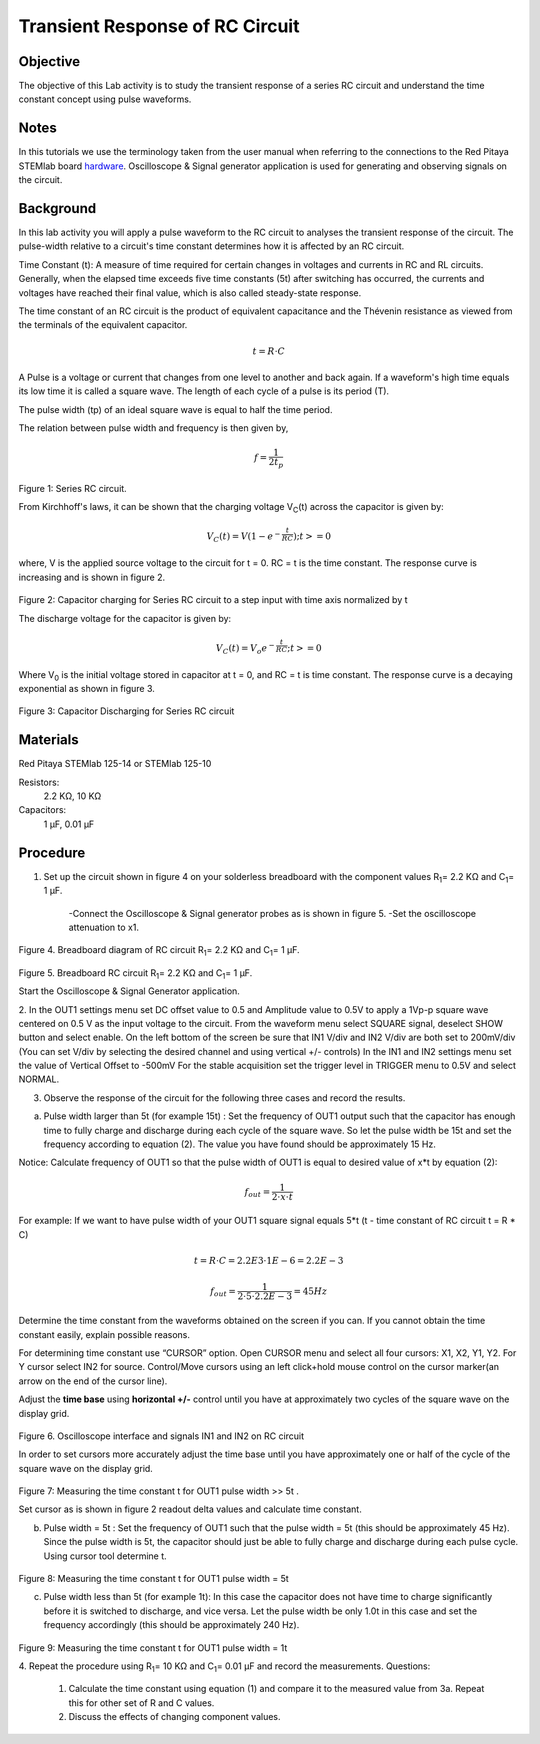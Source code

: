 Transient Response of RC Circuit
################################


Objective
_________

The objective of this Lab activity is to study the transient response of a series RC circuit and understand the time constant concept using pulse waveforms.

Notes
_____

.. _hardware: http://redpitaya.readthedocs.io/en/latest/doc/developerGuide/125-10/top.html

In this tutorials we use the terminology taken from the user manual when referring to the connections to the Red Pitaya STEMlab board hardware_.
Oscilloscope & Signal generator application is used for generating and observing signals on the circuit. 


Background
__________

In this lab activity you will apply a pulse waveform to the RC circuit to analyses the transient response of the circuit. The pulse-width relative to a circuit's time constant determines how it is affected by an RC circuit. 

Time Constant (t): A measure of time required for certain changes in voltages and currents in RC and RL circuits. Generally, when the elapsed time exceeds five time constants (5t) after switching has occurred, the currents and voltages have reached their final value, which is also called steady-state response. 

The time constant of an RC circuit is the product of equivalent capacitance and the Thévenin resistance as viewed from the terminals of the equivalent capacitor. 

.. math::
	
	t = R \cdot C 

A Pulse is a voltage or current that changes from one level to another and back again. If a waveform's high time equals its low time it is called a square wave. The length of each cycle of a pulse is its period (T). 

The pulse width (tp) of an ideal square wave is equal to half the time period. 

The relation between pulse width and frequency is then given by, 

.. math::
	
	f = \frac{1}{2t_p} 

.. figure:: img/Activity_06_Fig_01.png

Figure 1: Series RC circuit.

From Kirchhoff's laws, it can be shown that the charging voltage V\ :sub:`C`\ (t) across the capacitor is given by: 

.. math::	
	V_C (t) = V( 1- e^{- \frac{t}{RC}})  ;t >= 0 

where, V is the applied source voltage to the circuit for t = 0. RC = t is the time constant. The response curve is increasing and is shown in figure 2. 

.. figure:: img/Activity_06_Fig_02.png

Figure 2: Capacitor charging for Series RC circuit to a step input with time axis normalized by t

The discharge voltage for the capacitor is given by: 

.. math::

	V_C (t) = V_o e^{-\frac{t}{RC}} ;t >= 0 

Where V\ :sub:`0`\  is the initial voltage stored in capacitor at t = 0, and RC = t is time constant. The response curve is a decaying exponential as shown in figure 3. 

.. figure:: img/Activity_06_Fig_03.png

Figure 3: Capacitor Discharging for Series RC circuit

Materials
_________

Red Pitaya STEMlab 125-14 or STEMlab 125-10 

Resistors: 
	2.2 KΩ, 
	10 KΩ

Capacitors: 
	1 µF, 
	0.01 µF 

Procedure
_________

1. Set up the circuit shown in figure 4 on your solderless breadboard with the component values R\ :sub:`1`\ = 2.2 KΩ and C\ :sub:`1`\ = 1 µF. 

	-Connect the Oscilloscope & Signal generator probes as is shown in figure 5.
	-Set the oscilloscope attenuation to x1.

.. figure::   img/Activity_06_Fig_04.png

Figure 4. Breadboard diagram of RC circuit  R\ :sub:`1`\ = 2.2 KΩ and C\ :sub:`1`\ = 1 µF. 


.. figure::   img/Activity_06_Fig_05.png

Figure 5. Breadboard RC circuit R\ :sub:`1`\ = 2.2 KΩ and C\ :sub:`1`\ = 1 µF. 

Start the Oscilloscope & Signal Generator application. 

2. In the OUT1 settings menu set DC offset value to 0.5 and Amplitude  value to 0.5V to apply a 1Vp-p square wave centered on 0.5 V as the input voltage to the circuit. From the waveform menu select SQUARE signal, deselect SHOW button and select enable. 
On the left bottom of the screen be sure that IN1 V/div and IN2 V/div are both set to 200mV/div (You can set V/div by selecting the desired channel and using vertical +/- controls)
In the IN1 and IN2 settings menu set the value of Vertical Offset to -500mV 
For the stable acquisition set the trigger level in TRIGGER menu to 0.5V and select NORMAL.

3. Observe the response of the circuit for the following three cases and record the results. 

a. Pulse width larger than 5t (for example 15t) : Set the frequency of OUT1 output such that the capacitor has enough time to fully charge and discharge during each cycle of the square wave. So let the pulse width be 15t and set the frequency according to equation (2). The value you have found should be approximately 15 Hz. 

Notice: Calculate frequency of OUT1 so that the pulse width of OUT1 is equal to desired 
value of x*t by equation (2):

.. math::

	f_out = \frac{1}{2 \cdot x \cdot t} 

For example: If we want to have pulse width of your OUT1 square signal equals 5*t 
(t - time constant of RC circuit  t = R * C)

.. math::

	t = R \cdot C = 2.2E3 \cdot 1E-6 = 2.2E-3

.. math::

	f_out  = \frac{1}{2 \cdot 5 \cdot 2.2E-3} = 45Hz

Determine the time constant from the waveforms obtained on the screen if you can. If you cannot obtain the time constant easily, explain possible reasons. 

For determining time constant use “CURSOR” option.
Open CURSOR menu and select all four cursors: X1, X2, Y1, Y2. 
For Y cursor select IN2 for source.
Control/Move cursors using an left click+hold mouse control on the cursor marker(an arrow on the end of the cursor line).



Adjust the **time base** using **horizontal +/-** control until you have at approximately two cycles of the square wave on the display grid. 

.. figure::   img/Activity_06_Fig_06.png

Figure 6. Oscilloscope interface and signals IN1 and IN2 on  RC circuit 

In order to set cursors more accurately adjust the time base  until you have approximately  one or  half of the cycle of the square wave on the display grid. 

.. figure::   img/Activity_06_Fig_07.png

Figure 7: Measuring the time constant t for OUT1 pulse width >> 5t . 

Set cursor as is shown in figure 2 readout  delta values and calculate time constant.


b. Pulse width =  5t : Set the frequency of OUT1 such that the pulse width = 5t (this should be approximately 45 Hz). Since the pulse width is 5t, the capacitor should just be able to fully charge and discharge during each pulse cycle. Using cursor tool determine t.

.. figure::   img/Activity_06_Fig_08.png

Figure 8: Measuring the time constant t for OUT1 pulse width =  5t


c. Pulse width less than 5t (for example 1t): In this case the capacitor does not have time to charge significantly before it is switched to discharge, and vice versa. Let the pulse width be only 1.0t in this case and set the frequency accordingly (this should be approximately 240 Hz). 

.. figure::   img/Activity_06_Fig_09.png

Figure 9: Measuring the time constant t for OUT1 pulse width =  1t


4. Repeat the procedure using  R\ :sub:`1`\ = 10 KΩ and C\ :sub:`1`\= 0.01 µF and record the measurements.
Questions:

	1. Calculate the time constant using equation (1) and compare it to the measured value from 3a. Repeat this for other set of R and C values.

	2. Discuss the effects of changing component values.


